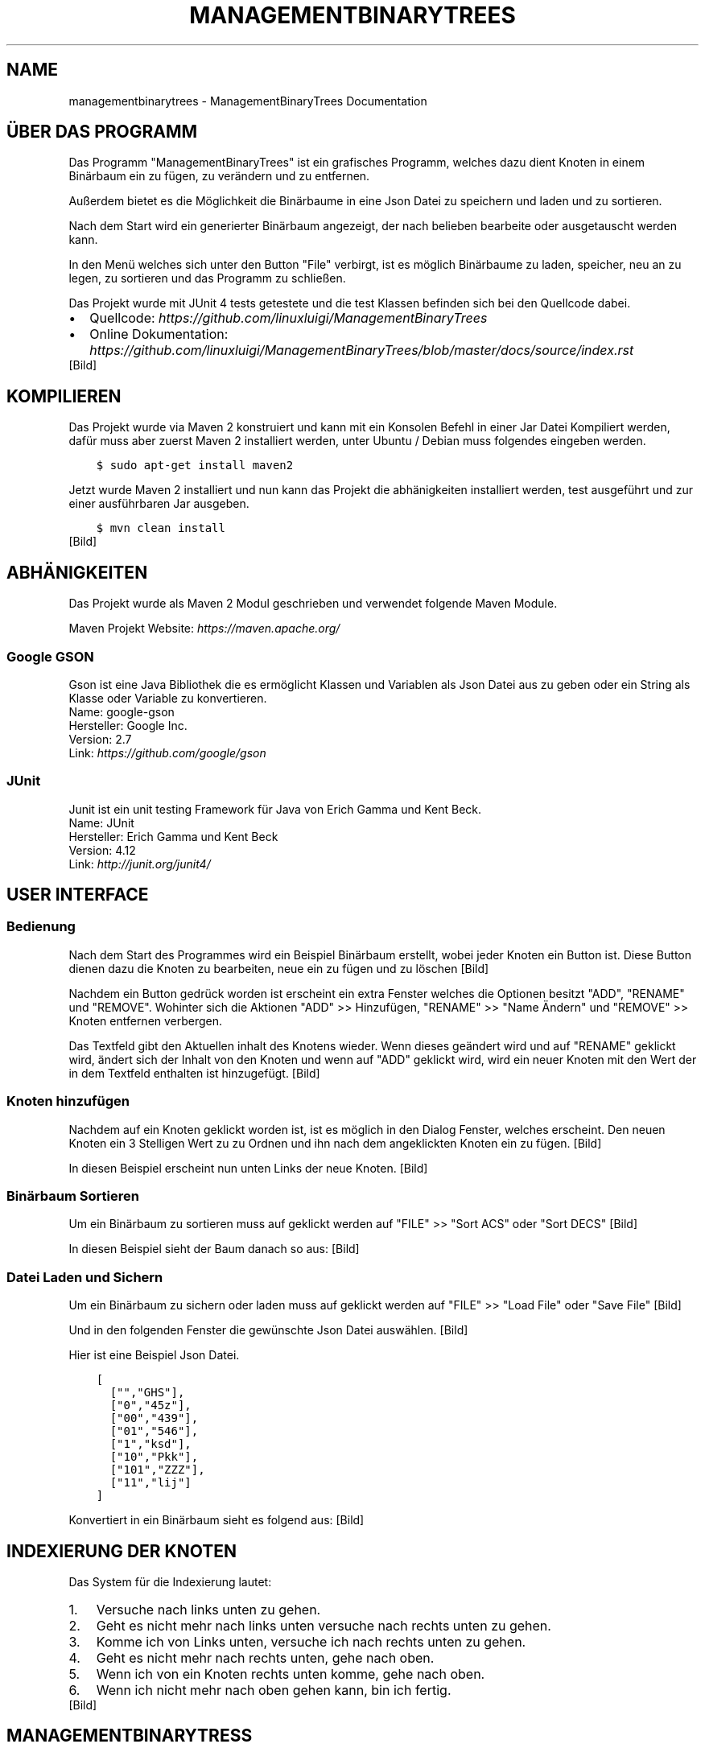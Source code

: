 .\" Man page generated from reStructuredText.
.
.TH "MANAGEMENTBINARYTREES" "1" "Feb. 11, 2017" "0.1.0" "ManagementBinaryTrees"
.SH NAME
managementbinarytrees \- ManagementBinaryTrees Documentation
.
.nr rst2man-indent-level 0
.
.de1 rstReportMargin
\\$1 \\n[an-margin]
level \\n[rst2man-indent-level]
level margin: \\n[rst2man-indent\\n[rst2man-indent-level]]
-
\\n[rst2man-indent0]
\\n[rst2man-indent1]
\\n[rst2man-indent2]
..
.de1 INDENT
.\" .rstReportMargin pre:
. RS \\$1
. nr rst2man-indent\\n[rst2man-indent-level] \\n[an-margin]
. nr rst2man-indent-level +1
.\" .rstReportMargin post:
..
.de UNINDENT
. RE
.\" indent \\n[an-margin]
.\" old: \\n[rst2man-indent\\n[rst2man-indent-level]]
.nr rst2man-indent-level -1
.\" new: \\n[rst2man-indent\\n[rst2man-indent-level]]
.in \\n[rst2man-indent\\n[rst2man-indent-level]]u
..
.SH ÜBER DAS PROGRAMM
.sp
Das Programm "ManagementBinaryTrees" ist ein grafisches Programm, welches dazu dient Knoten in einem
Binärbaum ein zu fügen, zu verändern und zu entfernen.
.sp
Außerdem bietet es die Möglichkeit die Binärbaume
in eine Json Datei zu speichern und laden und zu sortieren.
.sp
Nach dem Start wird ein generierter Binärbaum angezeigt, der nach belieben bearbeite oder ausgetauscht
werden kann.
.sp
In den Menü welches sich unter den Button "File" verbirgt, ist es möglich Binärbaume zu laden, speicher,
neu an zu legen, zu sortieren und das Programm zu schließen.
.sp
Das Projekt wurde mit JUnit 4 tests getestete und die test Klassen befinden sich bei den Quellcode dabei.
.INDENT 0.0
.IP \(bu 2
Quellcode: \fI\%https://github.com/linuxluigi/ManagementBinaryTrees\fP
.IP \(bu 2
Online Dokumentation: \fI\%https://github.com/linuxluigi/ManagementBinaryTrees/blob/master/docs/source/index.rst\fP
.UNINDENT
[Bild]
.SH KOMPILIEREN
.sp
Das Projekt wurde via Maven 2 konstruiert und kann mit ein Konsolen Befehl in einer Jar Datei Kompiliert werden, dafür
muss aber zuerst Maven 2 installiert werden, unter Ubuntu / Debian muss folgendes eingeben werden.
.INDENT 0.0
.INDENT 3.5
.sp
.nf
.ft C
$ sudo apt\-get install maven2
.ft P
.fi
.UNINDENT
.UNINDENT
.sp
Jetzt wurde Maven 2 installiert und nun kann das Projekt die abhänigkeiten installiert werden, test ausgeführt und
zur einer ausführbaren Jar ausgeben.
.INDENT 0.0
.INDENT 3.5
.sp
.nf
.ft C
$ mvn clean install
.ft P
.fi
.UNINDENT
.UNINDENT
[Bild]
.SH ABHÄNIGKEITEN
.sp
Das Projekt wurde als Maven 2 Modul geschrieben und verwendet folgende Maven Module.
.sp
Maven Projekt Website: \fI\%https://maven.apache.org/\fP
.SS Google GSON
.sp
Gson ist eine Java Bibliothek die es ermöglicht Klassen und Variablen als Json Datei aus zu geben oder
ein String als Klasse oder Variable zu konvertieren.
.nf
Name: google\-gson
Hersteller: Google Inc.
Version: 2.7
Link: \fI\%https://github.com/google/gson\fP
.fi
.sp
.SS JUnit
.sp
Junit ist ein unit testing Framework für Java von Erich Gamma und Kent Beck.
.nf
Name: JUnit
Hersteller: Erich Gamma und Kent Beck
Version: 4.12
Link: \fI\%http://junit.org/junit4/\fP
.fi
.sp
.SH USER INTERFACE
.SS Bedienung
.sp
Nach dem Start des Programmes wird ein Beispiel Binärbaum erstellt, wobei jeder Knoten ein Button ist.
Diese Button dienen dazu die Knoten zu bearbeiten, neue ein zu fügen und zu löschen
[Bild]
.sp
Nachdem ein Button gedrück worden ist erscheint ein extra Fenster welches die Optionen besitzt "ADD",
"RENAME" und "REMOVE". Wohinter sich die Aktionen "ADD" >> Hinzufügen, "RENAME" >> "Name Ändern" und "REMOVE" >>
Knoten entfernen verbergen.
.sp
Das Textfeld gibt den Aktuellen inhalt des Knotens wieder. Wenn dieses geändert wird und auf "RENAME" geklickt wird,
ändert sich der Inhalt von den Knoten und wenn auf "ADD" geklickt wird, wird ein neuer Knoten mit den Wert der in dem
Textfeld enthalten ist hinzugefügt.
[Bild]
.SS Knoten hinzufügen
.sp
Nachdem auf ein Knoten geklickt worden ist, ist es möglich in den Dialog Fenster, welches erscheint.
Den neuen Knoten ein 3 Stelligen Wert zu zu Ordnen und ihn nach dem angeklickten Knoten ein zu fügen.
[Bild]
.sp
In diesen Beispiel erscheint nun unten Links der neue Knoten.
[Bild]
.SS Binärbaum Sortieren
.sp
Um ein Binärbaum zu sortieren muss auf geklickt werden auf "FILE" >> "Sort ACS" oder "Sort DECS"
[Bild]
.sp
In diesen Beispiel sieht der Baum danach so aus:
[Bild]
.SS Datei Laden und Sichern
.sp
Um ein Binärbaum zu sichern oder laden muss auf geklickt werden auf "FILE" >> "Load File" oder "Save File"
[Bild]
.sp
Und in den folgenden Fenster die gewünschte Json Datei auswählen.
[Bild]
.sp
Hier ist eine Beispiel Json Datei.
.INDENT 0.0
.INDENT 3.5
.sp
.nf
.ft C
[
  ["","GHS"],
  ["0","45z"],
  ["00","439"],
  ["01","546"],
  ["1","ksd"],
  ["10","Pkk"],
  ["101","ZZZ"],
  ["11","lij"]
]
.ft P
.fi
.UNINDENT
.UNINDENT
.sp
Konvertiert in ein Binärbaum sieht es folgend aus:
[Bild]
.SH INDEXIERUNG DER KNOTEN
.sp
Das System für die Indexierung lautet:
.INDENT 0.0
.IP 1. 3
Versuche nach links unten zu gehen.
.IP 2. 3
Geht es nicht mehr nach links unten versuche nach rechts unten zu gehen.
.IP 3. 3
Komme ich von Links unten, versuche ich nach rechts unten zu gehen.
.IP 4. 3
Geht es nicht mehr nach rechts unten, gehe nach oben.
.IP 5. 3
Wenn ich von ein Knoten rechts unten komme, gehe nach oben.
.IP 6. 3
Wenn ich nicht mehr nach oben gehen kann, bin ich fertig.
.UNINDENT
[Bild]
.SH MANAGEMENTBINARYTRESS
.SS com.linuxluigi.edu
.SS Controller
.INDENT 0.0
.TP
.B public class Controller
Der Controller der für die Steuerung der Software verantworlicch ist Enthalten sind:
.INDENT 7.0
.IP \(bu 2
Verwaltung der View
.IP \(bu 2
Verwaltung des Dialog Fenster zum ändern, hinzufügen und löschen eines Knoten
.IP \(bu 2
Verwalten des Binärbaumes
.IP \(bu 2
Action Listener
.UNINDENT
.UNINDENT
.SS Constructors
.SS Controller
.INDENT 0.0
.TP
.B public Controller(View\fI view\fP)
Konstruktor des Controllers
.INDENT 7.0
.IP \(bu 2
.INDENT 2.0
.IP 1. 3
Erstellt ein Demo Binärbaum
.UNINDENT
.IP \(bu 2
.INDENT 2.0
.IP 2. 3
Übergibt die Binärbaum informationen der View
.UNINDENT
.IP \(bu 2
.INDENT 2.0
.IP 3. 3
Fügt die Actionen Listener für jeden Button hinzu
.UNINDENT
.UNINDENT
.INDENT 7.0
.TP
.B Parameter
.INDENT 7.0
.IP \(bu 2
\fBview\fP \-\- Die View für das haupt Fenster
.UNINDENT
.UNINDENT
.UNINDENT
.SS Methods
.SS updateView
.INDENT 0.0
.TP
.B  void updateView()
Führt ein update der View aus
.INDENT 7.0
.IP \(bu 2
.INDENT 2.0
.IP 1. 3
Binärbaum der View übergeben
.UNINDENT
.IP \(bu 2
.INDENT 2.0
.IP 2. 3
Actionlistener einfügen
.UNINDENT
.UNINDENT
.UNINDENT
.SS updateViewInNewWindow
.INDENT 0.0
.TP
.B  void updateViewInNewWindow()
Führt ein update der View in ein neues Fenster aus und schließt das vorherige
.INDENT 7.0
.IP \(bu 2
.INDENT 2.0
.IP 1. 3
Position der alten View sichern
.UNINDENT
.IP \(bu 2
.INDENT 2.0
.IP 2. 3
Alte View unsichbar schalten
.UNINDENT
.IP \(bu 2
.INDENT 2.0
.IP 3. 3
Neue View an gleicher Stelle und gleicher Dimension der alten View erstellen
.UNINDENT
.IP \(bu 2
.INDENT 2.0
.IP 4. 3
Binärbaum der View übergeben
.UNINDENT
.IP \(bu 2
.INDENT 2.0
.IP 5. 3
Actionlistener einfügen
.UNINDENT
.UNINDENT
.UNINDENT
.SS Controller.DialogAddListener
.INDENT 0.0
.TP
.B  class DialogAddListener implements \fI\%ActionListener\fP
Actionelistener für Dialog Window:
.INDENT 7.0
.IP \(bu 2
Hinzufügen von neuen Knoten
.UNINDENT
.UNINDENT
.SS Methods
.SS actionPerformed
.INDENT 0.0
.TP
.B public void actionPerformed(\fI\%ActionEvent\fP\fI arg0\fP)
.UNINDENT
.SS Controller.DialogRemoveListener
.INDENT 0.0
.TP
.B  class DialogRemoveListener implements \fI\%ActionListener\fP
Actionelistener für Dialog Window:
.INDENT 7.0
.IP \(bu 2
löschen eines Knotens
.UNINDENT
.UNINDENT
.SS Methods
.SS actionPerformed
.INDENT 0.0
.TP
.B public void actionPerformed(\fI\%ActionEvent\fP\fI arg0\fP)
.UNINDENT
.SS Controller.DialogRenameListener
.INDENT 0.0
.TP
.B  class DialogRenameListener implements \fI\%ActionListener\fP
Actionelistener für Dialog Window:
.INDENT 7.0
.IP \(bu 2
ändern eines vorhandenen Knoten
.UNINDENT
.UNINDENT
.SS Methods
.SS actionPerformed
.INDENT 0.0
.TP
.B public void actionPerformed(\fI\%ActionEvent\fP\fI arg0\fP)
.UNINDENT
.SS Controller.MenuExitListener
.INDENT 0.0
.TP
.B  class MenuExitListener implements \fI\%ActionListener\fP
Actionelistener für Menü Button: Exit
.UNINDENT
.SS Methods
.SS actionPerformed
.INDENT 0.0
.TP
.B public void actionPerformed(\fI\%ActionEvent\fP\fI arg0\fP)
.UNINDENT
.SS Controller.MenuLoadListener
.INDENT 0.0
.TP
.B  class MenuLoadListener implements \fI\%ActionListener\fP
Actionelistener für Menü Button: Binärbaum aus Json Datei laden
.UNINDENT
.SS Methods
.SS actionPerformed
.INDENT 0.0
.TP
.B public void actionPerformed(\fI\%ActionEvent\fP\fI arg0\fP)
.UNINDENT
.SS Controller.MenuNewListener
.INDENT 0.0
.TP
.B  class MenuNewListener implements \fI\%ActionListener\fP
Actionelistener für Menü Button: neuen Baum anlegen
.UNINDENT
.SS Methods
.SS actionPerformed
.INDENT 0.0
.TP
.B public void actionPerformed(\fI\%ActionEvent\fP\fI arg0\fP)
.UNINDENT
.SS Controller.MenuSaveListener
.INDENT 0.0
.TP
.B  class MenuSaveListener implements \fI\%ActionListener\fP
Actionelistener für Menü Button: Binärbaum in Json Datei speicher
.UNINDENT
.SS Methods
.SS actionPerformed
.INDENT 0.0
.TP
.B public void actionPerformed(\fI\%ActionEvent\fP\fI arg0\fP)
.UNINDENT
.SS Controller.MenuSortAcsListener
.INDENT 0.0
.TP
.B  class MenuSortAcsListener implements \fI\%ActionListener\fP
Actionelistener für Menü Button: Binärbaum nach ACS sortieren
.UNINDENT
.SS Methods
.SS actionPerformed
.INDENT 0.0
.TP
.B public void actionPerformed(\fI\%ActionEvent\fP\fI arg0\fP)
.UNINDENT
.SS Controller.MenuSortDecsListener
.INDENT 0.0
.TP
.B  class MenuSortDecsListener implements \fI\%ActionListener\fP
Actionelistener für Menü Button: Binärbaum nach DECS sortieren
.UNINDENT
.SS Methods
.SS actionPerformed
.INDENT 0.0
.TP
.B public void actionPerformed(\fI\%ActionEvent\fP\fI arg0\fP)
.UNINDENT
.SS Controller.NodeListener
.INDENT 0.0
.TP
.B  class NodeListener implements \fI\%ActionListener\fP
Actionelistener für alle Binärbaum Knoten
.UNINDENT
.SS Methods
.SS actionPerformed
.INDENT 0.0
.TP
.B public void actionPerformed(\fI\%ActionEvent\fP\fI arg0\fP)
.UNINDENT
.SS Load
.INDENT 0.0
.TP
.B public class Load
Lädt eine Json Datei und wandelt den Inhalt in ein Binärbaum um
.UNINDENT
.SS Constructors
.SS Load
.INDENT 0.0
.TP
.B public Load(\fI\%File\fP\fI file\fP)
Lädt eine Json Datei und wandelt den Inhalt in ein Binärbaum um
.INDENT 7.0
.TP
.B Parameter
.INDENT 7.0
.IP \(bu 2
\fBfile\fP \-\- Datei die geladen werden soll
.UNINDENT
.UNINDENT
.UNINDENT
.SS Methods
.SS getBinaryListArray
.INDENT 0.0
.TP
.B public \fI\%String\fP[][] getBinaryListArray()
.UNINDENT
.SS Main
.INDENT 0.0
.TP
.B public class Main
Main Klasse zum starten des Programmes. Es wird eine erste View angelegt und dem Controller übergeben. Die View wird mit eine passende Größe für den ersten automatisch generierten Binär Baum erstellt.
.UNINDENT
.SS Methods
.SS main
.INDENT 0.0
.TP
.B public static void main(\fI\%String\fP[]\fI args\fP)
Main Methode
.INDENT 7.0
.TP
.B Parameter
.INDENT 7.0
.IP \(bu 2
\fBargs\fP \-\- 
.UNINDENT
.UNINDENT
.UNINDENT
.SS Save
.INDENT 0.0
.TP
.B public class Save
Speichert den Binärbaum in eine Json Datei
.UNINDENT
.SS Constructors
.SS Save
.INDENT 0.0
.TP
.B public Save(\fI\%File\fP\fI file\fP, Listlabel<NodeData>\fI nodeList\fP)
Speichert den Binärbaum in eine Json Datei Dabei wird der Binärbaum in 2 Dimensionalen String Array konvertiert, um speicherplatz effektiv zu sichern.
.INDENT 7.0
.TP
.B Parameter
.INDENT 7.0
.IP \(bu 2
\fBfile\fP \-\- zu speichernde Json Datei
.IP \(bu 2
\fBnodeList\fP \-\- den zu Speicherenden Binärbaum
.UNINDENT
.UNINDENT
.UNINDENT
.SS com.linuxluigi.edu.data
.SS DrawnLines
.INDENT 0.0
.TP
.B public class DrawnLines
Daten für das Zeichnen von Linien zwischen den Knoten
.UNINDENT
.SS Constructors
.SS DrawnLines
.INDENT 0.0
.TP
.B public DrawnLines(int\fI x1\fP, int\fI x2\fP, int\fI y1\fP, int\fI y2\fP)
Konstruktor: Daten für das Zeichnen von Linien zwischen den Knoten
.INDENT 7.0
.TP
.B Parameter
.INDENT 7.0
.IP \(bu 2
\fBx1\fP \-\- Start auf X\-Achse
.IP \(bu 2
\fBx2\fP \-\- Ende auf X\-Achse
.IP \(bu 2
\fBy1\fP \-\- Start auf Y\-Achse
.IP \(bu 2
\fBy2\fP \-\- Ende auf Y\-Achse
.UNINDENT
.UNINDENT
.UNINDENT
.SS Methods
.SS getX1
.INDENT 0.0
.TP
.B public int getX1()
.UNINDENT
.SS getX2
.INDENT 0.0
.TP
.B public int getX2()
.UNINDENT
.SS getY1
.INDENT 0.0
.TP
.B public int getY1()
.UNINDENT
.SS getY2
.INDENT 0.0
.TP
.B public int getY2()
.UNINDENT
.SS NodeData
.INDENT 0.0
.TP
.B public class NodeData
Daten Objekt für die Knoten Gespeichert wird ein String mit der Maximalen länge von 3
.UNINDENT
.SS Constructors
.SS NodeData
.INDENT 0.0
.TP
.B public NodeData(\fI\%String\fP\fI content\fP)
Daten Objekt für die Knoten Gespeichert wird ein String mit der Maximalen länge von 3
.UNINDENT
.SS Methods
.SS getContent
.INDENT 0.0
.TP
.B public \fI\%String\fP getContent()
.UNINDENT
.SS setContent
.INDENT 0.0
.TP
.B public void setContent(\fI\%String\fP\fI content\fP)
Speichern eines String mit der Maximalen länge von 3, wenn der String länger ist, wird er automatisch auf 3 gekürtzt.
.INDENT 7.0
.TP
.B Parameter
.INDENT 7.0
.IP \(bu 2
\fBcontent\fP \-\- String der gesichert werden soll.
.UNINDENT
.UNINDENT
.UNINDENT
.SS toString
.INDENT 0.0
.TP
.B public \fI\%String\fP toString()
.UNINDENT
.SS ViewPosition
.INDENT 0.0
.TP
.B public class ViewPosition
Object um die Position der Knoten zu sichern
.UNINDENT
.SS Constructors
.SS ViewPosition
.INDENT 0.0
.TP
.B public ViewPosition(int\fI x\fP, int\fI y\fP, int\fI IconSize\fP)
Konstruktor um die Position der Knoten zu sichern
.INDENT 7.0
.TP
.B Parameter
.INDENT 7.0
.IP \(bu 2
\fBx\fP \-\- Startwert auf der X\-Achse
.IP \(bu 2
\fBy\fP \-\- Startwert auf der Y\-Achse
.IP \(bu 2
\fBIconSize\fP \-\- Größe des verwendeten Icons
.UNINDENT
.UNINDENT
.UNINDENT
.SS Methods
.SS getIconSize
.INDENT 0.0
.TP
.B public int getIconSize()
Gibt die Pixel Größe des Icons zurück
.INDENT 7.0
.TP
.B Rückgabe
Pixel Größe des Icons als INT
.UNINDENT
.UNINDENT
.SS getMiddleX
.INDENT 0.0
.TP
.B public int getMiddleX()
Gibt die Mitte des Objektes auf der X\-Achse zurück
.INDENT 7.0
.TP
.B Rückgabe
Mitte des Objektes auf der X\-Achse
.UNINDENT
.UNINDENT
.SS getX
.INDENT 0.0
.TP
.B public int getX()
Gibt den Startwert der X\-Achse zurück
.INDENT 7.0
.TP
.B Rückgabe
Startwert der X\-Achse
.UNINDENT
.UNINDENT
.SS getY
.INDENT 0.0
.TP
.B public int getY()
Gibt den Startwert der Y\-Achse zurück
.INDENT 7.0
.TP
.B Rückgabe
Startwert der Y\-Achse
.UNINDENT
.UNINDENT
.SS getY2
.INDENT 0.0
.TP
.B public int getY2()
Gibt den Endwert der Y\-Achse zurück
.INDENT 7.0
.TP
.B Rückgabe
Endwert der Y\-Achse
.UNINDENT
.UNINDENT
.SS com.linuxluigi.edu.list
.SS BinaryLinkedList
.INDENT 0.0
.TP
.B public class BinaryLinkedList<T> implements Listlabel<T>
Binärbaum Liste
.INDENT 7.0
.TP
.B Parameter
.INDENT 7.0
.IP \(bu 2
\fB<T>\fP \-\- 
.UNINDENT
.UNINDENT
.UNINDENT
.SS Methods
.SS add
.INDENT 0.0
.TP
.B public void add(T\fI data\fP)
Fügt ein neuen Knoten ein
.INDENT 7.0
.TP
.B Parameter
.INDENT 7.0
.IP \(bu 2
\fBdata\fP \-\- Datenobject
.UNINDENT
.UNINDENT
.UNINDENT
.SS add
.INDENT 0.0
.TP
.B public void add(int\fI index\fP, T\fI data\fP)
Fügt ein neuen nach dem Knoten mit der ID index ein Knoten ein
.INDENT 7.0
.TP
.B Parameter
.INDENT 7.0
.IP \(bu 2
\fBindex\fP \-\- Index des Knotens
.IP \(bu 2
\fBdata\fP \-\- Datenobject
.UNINDENT
.UNINDENT
.UNINDENT
.SS clearAll
.INDENT 0.0
.TP
.B public void clearAll()
Löscht alle Knoten aus der Liste
.UNINDENT
.SS get
.INDENT 0.0
.TP
.B public T get(int\fI index\fP)
Gibt den Wert vom Knoten mit dem Index index
.INDENT 7.0
.TP
.B Parameter
.INDENT 7.0
.IP \(bu 2
\fBindex\fP \-\- Index des Knotens
.UNINDENT
.TP
.B Rückgabe
Daten Objekt
.UNINDENT
.UNINDENT
.SS getBinaryList
.INDENT 0.0
.TP
.B public \fI\%String\fP[][] getBinaryList()
Konvertiert ein Binärbaum in ein String[][]
.INDENT 7.0
.TP
.B Rückgabe
konvertierter Binärbaum als String[][]
.UNINDENT
.UNINDENT
.SS getDrawnLines
.INDENT 0.0
.TP
.B public Listlabel<DrawnLines> getDrawnLines()
Gibt die Liste DrawnLines zurück
.INDENT 7.0
.TP
.B Rückgabe
Liste DrawnLines
.UNINDENT
.UNINDENT
.SS getHigh
.INDENT 0.0
.TP
.B public int getHigh()
Gibt die höhe des Baumes in Pixel zurück
.INDENT 7.0
.TP
.B Rückgabe
höhe des Baumes
.UNINDENT
.UNINDENT
.SS getSize
.INDENT 0.0
.TP
.B public int getSize()
Gibt die Anzahl von Knoten zurück
.INDENT 7.0
.TP
.B Rückgabe
Anzahl von Knoten
.UNINDENT
.UNINDENT
.SS getViewPosition
.INDENT 0.0
.TP
.B public ViewPosition getViewPosition(int\fI index\fP)
Gibt das ViewPosition objekt des Knoten mit dem Index index zurück
.INDENT 7.0
.TP
.B Parameter
.INDENT 7.0
.IP \(bu 2
\fBindex\fP \-\- Index des Knotens
.UNINDENT
.TP
.B Rückgabe
ViewPosition objekt des Knoten mit dem Index
.UNINDENT
.UNINDENT
.SS getWith
.INDENT 0.0
.TP
.B public int getWith()
Gibt die breite des Baumes in Pixel zurück
.INDENT 7.0
.TP
.B Rückgabe
breite des Baumes
.UNINDENT
.UNINDENT
.SS isEmpty
.INDENT 0.0
.TP
.B public boolean isEmpty()
Gibt zurück ob die Liste leer ist
.INDENT 7.0
.TP
.B Rückgabe
True == Liste ohne Knoten False == in der Liste sind Knoten enthalten
.UNINDENT
.UNINDENT
.SS remove
.INDENT 0.0
.TP
.B public void remove(int\fI index\fP)
Löscht ein Knoten mit dem Index index
.INDENT 7.0
.TP
.B Parameter
.INDENT 7.0
.IP \(bu 2
\fBindex\fP \-\- Index des zu löschenden Knotens
.UNINDENT
.UNINDENT
.UNINDENT
.SS set
.INDENT 0.0
.TP
.B public void set(int\fI index\fP, T\fI data\fP)
Sichert ein Objekt in den Knoten mit den Index index
.INDENT 7.0
.TP
.B Parameter
.INDENT 7.0
.IP \(bu 2
\fBindex\fP \-\- Index des Knotens
.IP \(bu 2
\fBdata\fP \-\- zu sicherendes Objekt
.UNINDENT
.UNINDENT
.UNINDENT
.SS setBinaryTreeFromList
.INDENT 0.0
.TP
.B public void setBinaryTreeFromList(\fI\%String\fP[][]\fI binaryTreeArray\fP)
Konvertiert ein String[][] in ein Binärbaum
.INDENT 7.0
.TP
.B Parameter
.INDENT 7.0
.IP \(bu 2
\fBbinaryTreeArray\fP \-\- zu konvertierendendes String[][]
.UNINDENT
.UNINDENT
.UNINDENT
.SS sort
.INDENT 0.0
.TP
.B public void sort(OrderBy\fI orderBy\fP)
Sortiert den Baum nach ASC order DECS
.INDENT 7.0
.TP
.B Parameter
.INDENT 7.0
.IP \(bu 2
\fBorderBy\fP \-\- OrderBy.ASC == Sortieren nach ASC OrderBy.DESC == Sortieren nach DESC
.UNINDENT
.UNINDENT
.UNINDENT
.SS Listlabel
.INDENT 0.0
.TP
.B public interface Listlabel<T>
.UNINDENT
.SS Methods
.SS add
.INDENT 0.0
.TP
.B  void add(T\fI data\fP)
Fügt ein neuen Knoten ein
.INDENT 7.0
.TP
.B Parameter
.INDENT 7.0
.IP \(bu 2
\fBdata\fP \-\- Datenobject
.UNINDENT
.UNINDENT
.UNINDENT
.SS add
.INDENT 0.0
.TP
.B  void add(int\fI index\fP, T\fI data\fP)
Fügt ein neuen nach dem Knoten mit der ID index ein Knoten ein
.INDENT 7.0
.TP
.B Parameter
.INDENT 7.0
.IP \(bu 2
\fBindex\fP \-\- Index des Knotens
.IP \(bu 2
\fBdata\fP \-\- Datenobject
.UNINDENT
.UNINDENT
.UNINDENT
.SS clearAll
.INDENT 0.0
.TP
.B  void clearAll()
Löscht alle Knoten aus der Liste
.UNINDENT
.SS get
.INDENT 0.0
.TP
.B  T get(int\fI index\fP)
Gibt den Wert vom Knoten mit dem Index index
.INDENT 7.0
.TP
.B Parameter
.INDENT 7.0
.IP \(bu 2
\fBindex\fP \-\- Index des Knotens
.UNINDENT
.TP
.B Rückgabe
Daten Objekt
.UNINDENT
.UNINDENT
.SS getBinaryList
.INDENT 0.0
.TP
.B  \fI\%String\fP[][] getBinaryList()
Konvertiert ein Binärbaum in ein String[][]
.INDENT 7.0
.TP
.B Rückgabe
konvertierter Binärbaum als String[][]
.UNINDENT
.UNINDENT
.SS getDrawnLines
.INDENT 0.0
.TP
.B  Listlabel<DrawnLines> getDrawnLines()
Gibt die Liste DrawnLines zurück
.INDENT 7.0
.TP
.B Rückgabe
Liste DrawnLines
.UNINDENT
.UNINDENT
.SS getHigh
.INDENT 0.0
.TP
.B  int getHigh()
Gibt die höhe des Baumes in Pixel zurück
.INDENT 7.0
.TP
.B Rückgabe
höhe des Baumes
.UNINDENT
.UNINDENT
.SS getSize
.INDENT 0.0
.TP
.B  int getSize()
Gibt die Anzahl von Knoten zurück
.INDENT 7.0
.TP
.B Rückgabe
Anzahl von Knoten
.UNINDENT
.UNINDENT
.SS getViewPosition
.INDENT 0.0
.TP
.B  ViewPosition getViewPosition(int\fI index\fP)
Gibt das ViewPosition objekt des Knoten mit dem Index index zurück
.INDENT 7.0
.TP
.B Parameter
.INDENT 7.0
.IP \(bu 2
\fBindex\fP \-\- Index des Knotens
.UNINDENT
.TP
.B Rückgabe
ViewPosition objekt des Knoten mit dem Index
.UNINDENT
.UNINDENT
.SS getWith
.INDENT 0.0
.TP
.B  int getWith()
Gibt die breite des Baumes in Pixel zurück
.INDENT 7.0
.TP
.B Rückgabe
breite des Baumes
.UNINDENT
.UNINDENT
.SS isEmpty
.INDENT 0.0
.TP
.B  boolean isEmpty()
Gibt zurück ob die Liste leer ist
.INDENT 7.0
.TP
.B Rückgabe
True == Liste ohne Knoten False == in der Liste sind Knoten enthalten
.UNINDENT
.UNINDENT
.SS remove
.INDENT 0.0
.TP
.B  void remove(int\fI index\fP)
Löscht ein Knoten mit dem Index index
.INDENT 7.0
.TP
.B Parameter
.INDENT 7.0
.IP \(bu 2
\fBindex\fP \-\- Index des zu löschenden Knotens
.UNINDENT
.UNINDENT
.UNINDENT
.SS set
.INDENT 0.0
.TP
.B  void set(int\fI index\fP, T\fI data\fP)
Sichert ein Objekt in den Knoten mit den Index index
.INDENT 7.0
.TP
.B Parameter
.INDENT 7.0
.IP \(bu 2
\fBindex\fP \-\- Index des Knotens
.IP \(bu 2
\fBdata\fP \-\- zu sicherendes Objekt
.UNINDENT
.UNINDENT
.UNINDENT
.SS setBinaryTreeFromList
.INDENT 0.0
.TP
.B  void setBinaryTreeFromList(\fI\%String\fP[][]\fI binaryTreeArray\fP)
Konvertiert ein String[][] in ein Binärbaum
.INDENT 7.0
.TP
.B Parameter
.INDENT 7.0
.IP \(bu 2
\fBbinaryTreeArray\fP \-\- zu konvertierendendes String[][]
.UNINDENT
.UNINDENT
.UNINDENT
.SS sort
.INDENT 0.0
.TP
.B  void sort(OrderBy\fI orderBy\fP)
Sortiert den Baum nach ASC order DECS
.INDENT 7.0
.TP
.B Parameter
.INDENT 7.0
.IP \(bu 2
\fBorderBy\fP \-\- OrderBy.ASC == Sortieren nach ASC OrderBy.DESC == Sortieren nach DESC
.UNINDENT
.UNINDENT
.UNINDENT
.SS OrderBy
.INDENT 0.0
.TP
.B public enum OrderBy
.UNINDENT
.SS Enum Constants
.SS ASC
.INDENT 0.0
.TP
.B public static final OrderBy ASC
.UNINDENT
.SS DESC
.INDENT 0.0
.TP
.B public static final OrderBy DESC
.UNINDENT
.SS PrevNodeDirection
.INDENT 0.0
.TP
.B public enum PrevNodeDirection
Created by fubu on 07.02.17.
.UNINDENT
.SS Enum Constants
.SS DOWN_LEFT
.INDENT 0.0
.TP
.B public static final PrevNodeDirection DOWN_LEFT
.UNINDENT
.SS DOWN_RIGHT
.INDENT 0.0
.TP
.B public static final PrevNodeDirection DOWN_RIGHT
.UNINDENT
.SS NULL
.INDENT 0.0
.TP
.B public static final PrevNodeDirection NULL
.UNINDENT
.SS UP_LEFT
.INDENT 0.0
.TP
.B public static final PrevNodeDirection UP_LEFT
.UNINDENT
.SS UP_RIGHT
.INDENT 0.0
.TP
.B public static final PrevNodeDirection UP_RIGHT
.UNINDENT
.SS SinglyLinkedList
.INDENT 0.0
.TP
.B public class SinglyLinkedList<T> implements Listlabel<T>
Simple Liste
.INDENT 7.0
.TP
.B Parameter
.INDENT 7.0
.IP \(bu 2
\fB<T>\fP \-\- 
.UNINDENT
.UNINDENT
.UNINDENT
.SS Methods
.SS add
.INDENT 0.0
.TP
.B public void add(T\fI data\fP)
Fügt ein neuen Knoten ein
.INDENT 7.0
.TP
.B Parameter
.INDENT 7.0
.IP \(bu 2
\fBdata\fP \-\- Datenobject
.UNINDENT
.UNINDENT
.UNINDENT
.SS add
.INDENT 0.0
.TP
.B public void add(int\fI index\fP, T\fI data\fP)
Fügt ein neuen nach dem Knoten mit der ID index ein Knoten ein
.INDENT 7.0
.TP
.B Parameter
.INDENT 7.0
.IP \(bu 2
\fBindex\fP \-\- Index des Knotens
.IP \(bu 2
\fBdata\fP \-\- Datenobject
.UNINDENT
.UNINDENT
.UNINDENT
.SS clearAll
.INDENT 0.0
.TP
.B public void clearAll()
Löscht alle Knoten aus der Liste
.UNINDENT
.SS get
.INDENT 0.0
.TP
.B public T get(int\fI index\fP)
Gibt den Wert vom Knoten mit dem Index index
.INDENT 7.0
.TP
.B Parameter
.INDENT 7.0
.IP \(bu 2
\fBindex\fP \-\- Index des Knotens
.UNINDENT
.TP
.B Rückgabe
Daten Objekt
.UNINDENT
.UNINDENT
.SS getBinaryList
.INDENT 0.0
.TP
.B public \fI\%String\fP[][] getBinaryList()
Konvertiert ein Binärbaum in ein String[][]
.INDENT 7.0
.TP
.B Rückgabe
konvertierter Binärbaum als String[][]
.UNINDENT
.UNINDENT
.SS getDrawnLines
.INDENT 0.0
.TP
.B public Listlabel<DrawnLines> getDrawnLines()
Gibt die Liste DrawnLines zurück
.INDENT 7.0
.TP
.B Rückgabe
Liste DrawnLines
.UNINDENT
.UNINDENT
.SS getHigh
.INDENT 0.0
.TP
.B public int getHigh()
Gibt die höhe des Baumes in Pixel zurück
.INDENT 7.0
.TP
.B Rückgabe
höhe des Baumes
.UNINDENT
.UNINDENT
.SS getSize
.INDENT 0.0
.TP
.B public int getSize()
Gibt die Anzahl von Knoten zurück
.INDENT 7.0
.TP
.B Rückgabe
Anzahl von Knoten
.UNINDENT
.UNINDENT
.SS getViewPosition
.INDENT 0.0
.TP
.B public ViewPosition getViewPosition(int\fI index\fP)
Gibt das ViewPosition objekt des Knoten mit dem Index index zurück
.INDENT 7.0
.TP
.B Parameter
.INDENT 7.0
.IP \(bu 2
\fBindex\fP \-\- Index des Knotens
.UNINDENT
.TP
.B Rückgabe
ViewPosition objekt des Knoten mit dem Index
.UNINDENT
.UNINDENT
.SS getWith
.INDENT 0.0
.TP
.B public int getWith()
Gibt die breite des Baumes in Pixel zurück
.INDENT 7.0
.TP
.B Rückgabe
breite des Baumes
.UNINDENT
.UNINDENT
.SS isEmpty
.INDENT 0.0
.TP
.B public boolean isEmpty()
Gibt zurück ob die Liste leer ist
.INDENT 7.0
.TP
.B Rückgabe
True == Liste ohne Knoten False == in der Liste sind Knoten enthalten
.UNINDENT
.UNINDENT
.SS remove
.INDENT 0.0
.TP
.B public void remove(int\fI index\fP)
Löscht ein Knoten mit dem Index index
.INDENT 7.0
.TP
.B Parameter
.INDENT 7.0
.IP \(bu 2
\fBindex\fP \-\- Index des zu löschenden Knotens
.UNINDENT
.UNINDENT
.UNINDENT
.SS set
.INDENT 0.0
.TP
.B public void set(int\fI index\fP, T\fI data\fP)
Sichert ein Objekt in den Knoten mit den Index index
.INDENT 7.0
.TP
.B Parameter
.INDENT 7.0
.IP \(bu 2
\fBindex\fP \-\- Index des Knotens
.IP \(bu 2
\fBdata\fP \-\- zu sicherendes Objekt
.UNINDENT
.UNINDENT
.UNINDENT
.SS setBinaryTreeFromList
.INDENT 0.0
.TP
.B public void setBinaryTreeFromList(\fI\%String\fP[][]\fI binaryTreeArray\fP)
Konvertiert ein String[][] in ein Binärbaum
.INDENT 7.0
.TP
.B Parameter
.INDENT 7.0
.IP \(bu 2
\fBbinaryTreeArray\fP \-\- zu konvertierendendes String[][]
.UNINDENT
.UNINDENT
.UNINDENT
.SS sort
.INDENT 0.0
.TP
.B public void sort(OrderBy\fI orderBy\fP)
Sortiert den Baum nach ASC order DECS
.INDENT 7.0
.TP
.B Parameter
.INDENT 7.0
.IP \(bu 2
\fBorderBy\fP \-\- OrderBy.ASC == Sortieren nach ASC OrderBy.DESC == Sortieren nach DESC
.UNINDENT
.UNINDENT
.UNINDENT
.SS com.linuxluigi.edu.view
.SS DialogWindow
.INDENT 0.0
.TP
.B public class DialogWindow extends JFrame
Dialog Fenster welches erscheint nachdem ein Knoten gedrückt worden ist. Welches folgenede Optionen liefert.
.INDENT 7.0
.IP \(bu 2
Knoten hinzufügen
.IP \(bu 2
Knoten ändern
.IP \(bu 2
Knoten löschen
.UNINDENT
.UNINDENT
.SS Constructors
.SS DialogWindow
.INDENT 0.0
.TP
.B public DialogWindow(int\fI nodeId\fP, \fI\%String\fP\fI nodeContent\fP)
.UNINDENT
.SS Methods
.SS addAddListener
.INDENT 0.0
.TP
.B public void addAddListener(\fI\%ActionListener\fP\fI listenerForAddButton\fP)
Button Knoten hinzufügen
.INDENT 7.0
.TP
.B Parameter
.INDENT 7.0
.IP \(bu 2
\fBlistenerForAddButton\fP \-\- ActionListener
.UNINDENT
.UNINDENT
.UNINDENT
.SS addRemoveListener
.INDENT 0.0
.TP
.B public void addRemoveListener(\fI\%ActionListener\fP\fI listenerForRemoveButton\fP)
Button Knoten löschen
.INDENT 7.0
.TP
.B Parameter
.INDENT 7.0
.IP \(bu 2
\fBlistenerForRemoveButton\fP \-\- ActionListener
.UNINDENT
.UNINDENT
.UNINDENT
.SS addRenameListener
.INDENT 0.0
.TP
.B public void addRenameListener(\fI\%ActionListener\fP\fI listenerForRenameButton\fP)
Button Knoten ändern
.INDENT 7.0
.TP
.B Parameter
.INDENT 7.0
.IP \(bu 2
\fBlistenerForRenameButton\fP \-\- ActionListener
.UNINDENT
.UNINDENT
.UNINDENT
.SS getNodeId
.INDENT 0.0
.TP
.B public int getNodeId()
Gibt die Knoten ID des DialogWindow zurück
.INDENT 7.0
.TP
.B Rückgabe
Knoten ID
.UNINDENT
.UNINDENT
.SS getText
.INDENT 0.0
.TP
.B public \fI\%String\fP getText()
Gibt das Textfeld des DialogWindows zurück
.INDENT 7.0
.TP
.B Rückgabe
Textfeld des Dialogfenster als String
.UNINDENT
.UNINDENT
.SS NodePanel
.INDENT 0.0
.TP
.B public class NodePanel extends JPanel
Ein JPanel welches die Binärbaumknoten als Button zeichnet und mit Strichen verbindet.
.UNINDENT
.SS Fields
.SS jButtons
.INDENT 0.0
.TP
.B public JButton[] jButtons
.UNINDENT
.SS jLabels
.INDENT 0.0
.TP
.B public JLabel[] jLabels
.UNINDENT
.SS Constructors
.SS NodePanel
.INDENT 0.0
.TP
.B public NodePanel()
Konstruktor, setz das Layout zu null
.UNINDENT
.SS Methods
.SS addNodeListener
.INDENT 0.0
.TP
.B public void addNodeListener(\fI\%ActionListener\fP\fI listenerForNodeButton\fP)
Actionlistener für alle Knoten
.INDENT 7.0
.TP
.B Parameter
.INDENT 7.0
.IP \(bu 2
\fBlistenerForNodeButton\fP \-\- 
.UNINDENT
.UNINDENT
.UNINDENT
.SS getJPanel
.INDENT 0.0
.TP
.B public JPanel getJPanel(Listlabel<NodeData>\fI nodeList\fP)
Aktuallesiert das JPanel mithilfe des neuen Binärbaumes
.INDENT 7.0
.TP
.B Parameter
.INDENT 7.0
.IP \(bu 2
\fBnodeList\fP \-\- neuer Binärbaum
.UNINDENT
.TP
.B Rückgabe
Gibt das aktuallesierte JPanel zurück
.UNINDENT
.UNINDENT
.SS paintComponent
.INDENT 0.0
.TP
.B protected void paintComponent(Graphics\fI g\fP)
Zeichnet alle Linien
.INDENT 7.0
.TP
.B Parameter
.INDENT 7.0
.IP \(bu 2
\fBg\fP \-\- 
.UNINDENT
.UNINDENT
.UNINDENT
.SS View
.INDENT 0.0
.TP
.B public class View extends JFrame
Main View, innerhalb dieser View wird das Hauptmenü und Knoten Zeichnung dargestellt.
.UNINDENT
.SS Fields
.SS jScrollPane
.INDENT 0.0
.TP
.B  JScrollPane jScrollPane
.UNINDENT
.SS Constructors
.SS View
.INDENT 0.0
.TP
.B public View(int\fI with\fP, int\fI height\fP)
Konstruktor der View
.INDENT 7.0
.IP \(bu 2
Setz den Titel der View
.IP \(bu 2
Erstellt die Menü Bar
.IP \(bu 2
Schaltet sich selbst sichtbar
.UNINDENT
.INDENT 7.0
.TP
.B Parameter
.INDENT 7.0
.IP \(bu 2
\fBwith\fP \-\- Breite des View Fensters in Pixel
.IP \(bu 2
\fBheight\fP \-\- Höhe des View Fensters in Pixel
.UNINDENT
.UNINDENT
.UNINDENT
.SS Methods
.SS addMenuExitListener
.INDENT 0.0
.TP
.B public void addMenuExitListener(\fI\%ActionListener\fP\fI listenerForMenuExit\fP)
Erstellt den Actionlistener für: Exit
.INDENT 7.0
.TP
.B Parameter
.INDENT 7.0
.IP \(bu 2
\fBlistenerForMenuExit\fP \-\- ActionListener
.UNINDENT
.UNINDENT
.UNINDENT
.SS addMenuLoadListener
.INDENT 0.0
.TP
.B public void addMenuLoadListener(\fI\%ActionListener\fP\fI listenerForMenuLoad\fP)
Erstellt den Actionlistener für: Menu \- Binärbaum von Json laden
.INDENT 7.0
.TP
.B Parameter
.INDENT 7.0
.IP \(bu 2
\fBlistenerForMenuLoad\fP \-\- ActionListener
.UNINDENT
.UNINDENT
.UNINDENT
.SS addMenuNewListener
.INDENT 0.0
.TP
.B public void addMenuNewListener(\fI\%ActionListener\fP\fI listenerForMenuNew\fP)
Erstellt den Actionlistener für: Menu \- Neuen Binärbaum anlegen
.INDENT 7.0
.TP
.B Parameter
.INDENT 7.0
.IP \(bu 2
\fBlistenerForMenuNew\fP \-\- ActionListener
.UNINDENT
.UNINDENT
.UNINDENT
.SS addMenuSaveListener
.INDENT 0.0
.TP
.B public void addMenuSaveListener(\fI\%ActionListener\fP\fI listenerForMenuSave\fP)
Erstellt den Actionlistener für: Menu \- Binärbaum in Json speichern
.INDENT 7.0
.TP
.B Parameter
.INDENT 7.0
.IP \(bu 2
\fBlistenerForMenuSave\fP \-\- ActionListener
.UNINDENT
.UNINDENT
.UNINDENT
.SS addNodeListener
.INDENT 0.0
.TP
.B public void addNodeListener(\fI\%ActionListener\fP\fI listenerForNodeButton\fP)
Erstellt den Actionlistener für: Alle Knoten im Binärbaum.
.INDENT 7.0
.TP
.B Parameter
.INDENT 7.0
.IP \(bu 2
\fBlistenerForNodeButton\fP \-\- ActionListener
.UNINDENT
.UNINDENT
.UNINDENT
.SS addSortAcsListener
.INDENT 0.0
.TP
.B public void addSortAcsListener(\fI\%ActionListener\fP\fI listenerForSortAcs\fP)
Erstellt den Actionlistener für: Menu \- Binärbaum nach ACS sortieren
.INDENT 7.0
.TP
.B Parameter
.INDENT 7.0
.IP \(bu 2
\fBlistenerForSortAcs\fP \-\- ActionListener
.UNINDENT
.UNINDENT
.UNINDENT
.SS addSortDecsListener
.INDENT 0.0
.TP
.B public void addSortDecsListener(\fI\%ActionListener\fP\fI listenerForSortDecs\fP)
Erstellt den Actionlistener für: Menu \- Binärbaum nach DECS sortieren
.INDENT 7.0
.TP
.B Parameter
.INDENT 7.0
.IP \(bu 2
\fBlistenerForSortDecs\fP \-\- ActionListener
.UNINDENT
.UNINDENT
.UNINDENT
.SS setBinaryTree
.INDENT 0.0
.TP
.B public void setBinaryTree(Listlabel<NodeData>\fI nodeList\fP)
Den Binärbaum updaten und anschließend wird diese View neu gezeichnet.
.INDENT 7.0
.TP
.B Parameter
.INDENT 7.0
.IP \(bu 2
\fBnodeList\fP \-\- Binärbaum im Listenformat
.UNINDENT
.UNINDENT
.UNINDENT
.SH LIZENZ
.sp
MIT License
.sp
Copyright (c) 2017 Steffen Exler
.sp
Hiermit wird unentgeltlich jeder Person, die eine Kopie der Software und der zugehörigen Dokumentationen (die "Software") erhält, die Erlaubnis erteilt, sie uneingeschränkt zu nutzen, inklusive und ohne Ausnahme mit dem Recht, sie zu verwenden, zu kopieren, zu verändern, zusammenzufügen, zu veröffentlichen, zu verbreiten, zu unterlizenzieren und/oder zu verkaufen, und Personen, denen diese Software überlassen wird, diese Rechte zu verschaffen, unter den folgenden Bedingungen:
.sp
Der obige Urheberrechtsvermerk und dieser Erlaubnisvermerk sind in allen Kopien oder Teilkopien der Software beizulegen.
.sp
DIE SOFTWARE WIRD OHNE JEDE AUSDRÜCKLICHE ODER IMPLIZIERTE GARANTIE BEREITGESTELLT, EINSCHLIEßLICH DER GARANTIE ZUR BENUTZUNG FÜR DEN VORGESEHENEN ODER EINEM BESTIMMTEN ZWECK SOWIE JEGLICHER RECHTSVERLETZUNG, JEDOCH NICHT DARAUF BESCHRÄNKT. IN KEINEM FALL SIND DIE AUTOREN ODER COPYRIGHTINHABER FÜR JEGLICHEN SCHADEN ODER SONSTIGE ANSPRÜCHE HAFTBAR ZU MACHEN, OB INFOLGE DER ERFÜLLUNG EINES VERTRAGES, EINES DELIKTES ODER ANDERS IM ZUSAMMENHANG MIT DER SOFTWARE ODER SONSTIGER VERWENDUNG DER SOFTWARE ENTSTANDEN.
.SH KONTAKT
.sp
Fragen? Kontaktieren sie \fI\%Steffen.Exler@gmail.com\fP
.SH HILFE
.sp
Wenn Sie hilfe brauchen email \fI\%Steffen.Exler@gmail.com\fP
.INDENT 0.0
.IP \(bu 2
genindex
.IP \(bu 2
modindex
.IP \(bu 2
search
.UNINDENT
.SH AUTHOR
Steffen Exler
.SH COPYRIGHT
2017, Steffen Exler
.\" Generated by docutils manpage writer.
.
